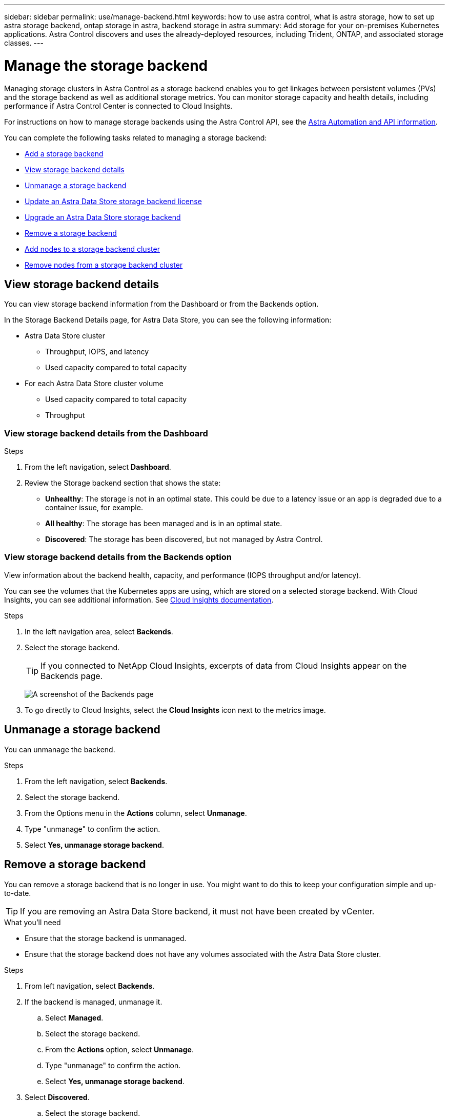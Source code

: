 ---
sidebar: sidebar
permalink: use/manage-backend.html
keywords: how to use astra control, what is astra storage, how to set up astra storage backend, ontap storage in astra, backend storage in astra
summary: Add storage for your on-premises Kubernetes applications. Astra Control discovers and uses the already-deployed resources, including Trident, ONTAP, and associated storage classes.
---

= Manage the storage backend
:hardbreaks:
:icons: font
:imagesdir: ../media/use/

Managing storage clusters in Astra Control as a storage backend enables you to get linkages between persistent volumes (PVs) and the storage backend as well as additional storage metrics. You can monitor storage capacity and health details, including performance if Astra Control Center is connected to Cloud Insights.

For instructions on how to manage storage backends using the Astra Control API, see the link:https://docs.netapp.com/us-en/astra-automation/[Astra Automation and API information^].


You can complete the following tasks related to managing a storage backend:

* link:../get-started/setup_overview.html#add-a-storage-backend[Add a storage backend]
* <<View storage backend details>>
* <<Unmanage a storage backend>>
* <<Update an Astra Data Store storage backend license>>
* <<Upgrade an Astra Data Store storage backend>>
* <<Remove a storage backend>>
* <<Add nodes to a storage backend cluster>>
* <<Remove nodes from a storage backend cluster>>


//
//== Add a storage backend

//You can add an already discovered storage backend from either the Dashboard or from the Backends option.

//.Steps from the Dashboard
//. From the Dashboard do one of the following:
//.. From the Dashboard Storage backend section, select *Manage*.
//.. From the Dashboard Resource Summary > Storage backends section, select *Add*.
//. Enter the ONTAP admin credentials and select *Review*.
//. Confirm the backend details and select *Manage*.
//+
//The backend appears in the list with summary information.

//.Steps from the Backends option

//. In the left navigation area, select *Backends*.
//. Select *Manage*.
//. Enter the ONTAP admin credentials and select *Review*.
//. Confirm the backend details and select *Manage*.
//+
//The backend appears in the list with summary information.
//. To see details of the storage backend, select it.
//+
//TIP: Persistent volumes used by apps in the managed compute cluster are also displayed.


== View storage backend details
You can view storage backend information from the Dashboard or from the Backends option.

In the Storage Backend Details page, for Astra Data Store, you can see the following information:

* Astra Data Store cluster
** Throughput, IOPS, and latency
** Used capacity compared to total capacity
* For each Astra Data Store cluster volume
** Used capacity compared to total capacity
** Throughput

=== View storage backend details from the Dashboard

.Steps
. From the left navigation, select *Dashboard*.
. Review the Storage backend section that shows the state:
+
* *Unhealthy*: The storage is not in an optimal state. This could be due to a latency issue or an app is degraded due to a container issue, for example.
* *All healthy*: The storage has been managed and is in an optimal state.
* *Discovered*: The storage has been discovered, but not managed by Astra Control.

=== View storage backend details from the Backends option

View information about the backend health, capacity, and performance (IOPS throughput and/or latency).

You can see the volumes that the Kubernetes apps are using, which are stored on a selected storage backend. With Cloud Insights, you can see additional information. See https://docs.netapp.com/us-en/cloudinsights/[Cloud Insights documentation].

.Steps
. In the left navigation area, select *Backends*.
. Select the storage backend.
+
TIP: If you connected to NetApp Cloud Insights, excerpts of data from Cloud Insights appear on the Backends page.

+
image:../use/acc_backends_ci_connection2.png[A screenshot of the Backends page]

. To go directly to Cloud Insights, select the *Cloud Insights* icon next to the metrics image.


== Unmanage a storage backend

You can unmanage the backend.

.Steps
.	From the left navigation, select *Backends*.
. Select the storage backend.
. From the Options menu in the *Actions* column, select *Unmanage*.
. Type "unmanage" to confirm the action.
. Select *Yes, unmanage storage backend*.

== Remove a storage backend

You can remove a storage backend that is no longer in use. You might want to do this to keep your configuration simple and up-to-date.

TIP: If you are removing an Astra Data Store backend, it must not have been created by vCenter.

.What you'll need
* Ensure that the storage backend is unmanaged.
* Ensure that the storage backend does not have any volumes associated with the Astra Data Store cluster.

.Steps
.	From left navigation, select *Backends*.
. If the backend is managed, unmanage it.
.. Select *Managed*.
.. Select the storage backend.
.. From the  *Actions* option, select *Unmanage*.
.. Type "unmanage" to confirm the action.
.. Select *Yes, unmanage storage backend*.
. Select *Discovered*.
.. Select the storage backend.
.. From the  *Actions* option, select *Remove*.
.. Type "remove" to confirm the action.
.. Select *Yes, remove storage backend*.

== Update an Astra Data Store storage backend license
You can update the license for an Astra Data Store storage backend to support a larger deployment or enhanced features.

.What you'll need

* A deployed and managed Astra Data Store storage backend
* An Astra Data Store license file (contact your NetApp sales representative to purchase an Astra Data Store license)

.Steps

.	From the left navigation, select *Backends*.
. Select the name of a storage backend.
. Under *Basic Information*, you can see the type of license installed.
+
If you hover over the license information, a popup appears with more information, such as expiration and entitlement information.
. Under *License*, select the edit icon next to the license name.
. In the *Update license* page, do one of the following:
+
|===
|License status |Action

|At least one license has been added to Astra Data Store.
a|

Select a license from the list.

|No licenses have been added to Astra Data Store.
a|

.. Select the *Add* button.
.. Select a license file to upload.
.. Select *Add* to upload the license file.

|===

. Select *Update*.

== Upgrade an Astra Data Store storage backend
You can upgrade your Astra Data Store backend from within Astra Control Center. To do so, you must first upload an upgrade package; Astra Control Center will use this upgrade package to upgrade Astra Data Store.

.What you'll need
* A managed Astra Data Store storage backend
* An uploaded Astra Data Store upgrade package (see link:manage-packages-acc.html[Manage software packages])

.Steps

. Select *Backends*.
. Choose an Astra Data Store storage backend from the list, and select the corresponding menu in the *Actions* column.
. Select *Upgrade*.
. Select an upgrade version from the list.
+
If you have several upgrade packages in your repository that are different versions, you can open the drop-down list to select the version you need.
. Select *Next*.
. Select *Start Upgrade*.

.Result
The *Backends* page displays an *Upgrading* status in the *Status* column until the upgrade is complete.

== Add nodes to a storage backend cluster
You can add nodes to an Astra Data Store cluster, up to the number of nodes supported by the type of license installed for Astra Data Store.

.What you'll need

* A deployed and licensed Astra Data Store storage backend
* You have added the Astra Data Store software package in Astra Control Center
* One or more new nodes to add to the cluster

.Steps

.	From the left navigation, select *Backends*.
. Select the name of a storage backend.
. Under Basic Information, you can see the number of nodes in this storage backend cluster.
. Under *Nodes*, select the edit icon next to the number of nodes.
. In the *Add nodes* page, enter information about the new node or nodes:
.. Assign a node label for each node.
.. Do one of the following:
+
* If you want Astra Data Store to always use the maximum available number of nodes according to your license, enable the *Always use up to maximum number of nodes allowed* check box.
* If you don't want Astra Data Store to always use the maximum available number of nodes, select the desired number of total nodes to use.
.. If you deployed Astra Data Store with Protection Domains enabled, assign the new node or nodes to Protection Domains.
. Select *Next*.
. Enter IP address and network information for each new node. Enter a single IP address for a single new node, or an IP address pool for multiple new nodes.
+
If Astra Data Store can use the IP addresses configured during deployment, you don't need to enter any IP address information.
. Select *Next*.
. Review the configuration for the new node or nodes.
. Select *Add nodes*.


== Remove nodes from a storage backend cluster

You can remove nodes from an Astra Data Store cluster. These nodes can be healthy or failed nodes.

Removing a node from an Astra Data Store cluster moves its data to other nodes in the cluster and removes the node from Astra Data Store.

The process requires the following conditions:

* There must be enough free space in the other nodes to receive the data.
* There must be 4 or more nodes in the cluster.

.Steps

.	From the left navigation, select *Backends*.
. Select the name of a storage backend.
. Select the *Nodes* tab.
. From the Actions menu, select *Remove*.
. Confirm the deletion by entering "remove".
. Select *Yes, remove node*.



== Find more information

* https://docs.netapp.com/us-en/astra-automation/index.html[Use the Astra Control API^]
